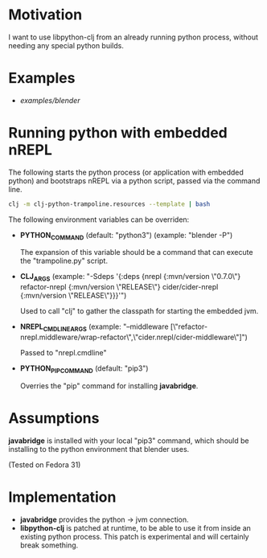 * Motivation

I want to use libpython-clj from an already running python process, without needing any special python builds.

* Examples

- [[examples/blender]]

* Running python with embedded nREPL

The following starts the python process (or application with embedded python) and bootstraps nREPL via a python script, passed via the command line.

#+BEGIN_SRC sh
clj -m clj-python-trampoline.resources --template | bash
#+END_SRC

The following environment variables can be overriden:

- *PYTHON_COMMAND* (default: "python3") (example: "blender -P")

  The expansion of this variable should be a command that can execute the "trampoline.py" script.

- *CLJ_ARGS* (example: "-Sdeps '{:deps {nrepl {:mvn/version \"0.7.0\"} refactor-nrepl {:mvn/version \"RELEASE\"} cider/cider-nrepl {:mvn/version \"RELEASE\"}}}'")

  Used to call "clj" to gather the classpath for starting the embedded jvm.

- *NREPL_CMDLINE_ARGS* (example: "--middleware [\"refactor-nrepl.middleware/wrap-refactor\",\"cider.nrepl/cider-middleware\"]")

  Passed to "nrepl.cmdline"

- *PYTHON_PIP_COMMAND* (default: "pip3")

  Overries the "pip" command for installing *javabridge*.

* Assumptions

*javabridge* is installed with your local "pip3" command, which should be installing to the python environment that blender uses.

(Tested on Fedora 31)

* Implementation

- *javabridge* provides the python -> jvm connection.
- *libpython-clj* is patched at runtime, to be able to use it from inside an existing python process. This patch is experimental and will certainly break something.
